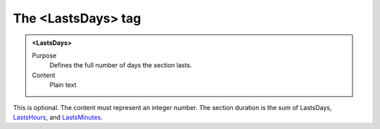 ===================
The <LastsDays> tag
===================

.. admonition:: <LastsDays>
   
   Purpose
      Defines the full number of days the section lasts.
   
   Content
      Plain text 
   
This is optional.
The content must represent an integer number.
The section duration is the sum of
LastsDays,
`LastsHours <lastshours.html>`__,
and
`LastsMinutes <lastsminutes.html>`__.

